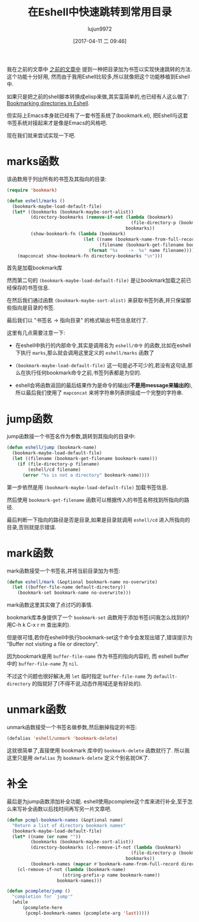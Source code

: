 #+TITLE: 在Eshell中快速跳转到常用目录
#+AUTHOR: lujun9972
#+TAGS: Emacs之怒
#+DATE: [2017-04-11 二 09:46]
#+LANGUAGE:  zh-CN
#+OPTIONS:  H:6 num:nil toc:t \n:nil ::t |:t ^:nil -:nil f:t *:t <:nil

我在之前的文章中 [[http://lujun9972.github.io/blog/2017/04/10/%25E5%259C%25A8shell%25E4%25B8%25AD%25E5%25BF%25AB%25E9%2580%259F%25E8%25B7%25B3%25E8%25BD%25AC%25E5%2588%25B0%25E5%25B8%25B8%25E7%2594%25A8%25E7%259B%25AE%25E5%25BD%2595/][之前的文章中]] 提到一种把目录加为书签以实现快速跳转的方法. 这个功能十分好用, 然而由于我用Eshell比较多,所以就像把这个功能移植到Eshell中.

如果只是把之前的shell脚本转换成elisp来做,其实蛮简单的,也已经有人这么做了: [[http://mbork.pl/2017-03-04_Bookmarking_directories_in_Eshell][Bookmarking directories in Eshell]].

但实际上Emacs本身就已经有了一套书签系统了(bookmark.el), 把Eshell与这套书签系统对接起来才是像是Emacs的风格吧.

现在我们就来尝试实现一下吧.

* marks函数
该函数用于列出所有的书签及其指向的目录:
#+BEGIN_SRC emacs-lisp
  (require 'bookmark)

  (defun eshell/marks ()
    (bookmark-maybe-load-default-file)
    (let* ((bookmarks (bookmark-maybe-sort-alist))
           (directory-bookmarks (remove-if-not (lambda (bookmark)
                                                 (file-directory-p (bookmark-get-filename bookmark)))
                                               bookmarks))
           (show-bookmark-fn (lambda (bookmark)
                               (let ((name (bookmark-name-from-full-record bookmark))
                                     (filename (bookmark-get-filename bookmark)))
                                 (format "%s	->	%s" name filename)))))
      (mapconcat show-bookmark-fn directory-bookmarks "\n")))
#+END_SRC

首先是加载bookmark库

然而第二句的 =(bookmark-maybe-load-default-file)= 是让bookmark加载之前已经保存的书签信息.

在然后我们通过函数 =(bookmark-maybe-sort-alist)= 来获取书签列表,并只保留那些指向是目录的书签.

最后我们以 "书签名	->	指向目录" 的格式输出书签信息就行了.

这里有几点需要注意一下:

+ 在eshell中执行的内部命令,其实是调用名为 =eshell/命令= 的函数,比如在eshell下执行 =marks=,那么就会调用这里定义的 =eshell/marks= 函数了

+ =(bookmark-maybe-load-default-file)= 这一句是必不可少的,若没有这句话,那么在执行任何bookmark命令之前,书签列表都是为空的.

+ eshell会将函数返回的最后结果作为是命令的输出(*不是用message来输出的*),所以最后我们使用了 =mapconcat= 来将字符串列表拼接成一个完整的字符串.

* jump函数
jump函数接一个书签名作为参数,跳转到其指向的目录中:
#+BEGIN_SRC emacs-lisp
  (defun eshell/jump (bookmark-name)
    (bookmark-maybe-load-default-file)
    (let ((filename (bookmark-get-filename bookmark-name)))
      (if (file-directory-p filename)
          (eshell/cd filename)
        (error "%s is not a directory" bookmark-name))))
#+END_SRC

第一步依然是用 =(bookmark-maybe-load-default-file)= 加载书签信息.

然后使用 =bookmark-get-filename= 函数可以根据传入的书签名称找到所指向的路径.

最后判断一下指向的路径是否是目录,如果是目录就调用 =eshell/cd= 进入所指向的目录,否则就提示错误.

* mark函数
mark函数接受一个书签名,并将当前目录加为书签:
#+BEGIN_SRC emacs-lisp
  (defun eshell/mark (&optional bookmark-name no-overwrite)
    (let ((buffer-file-name default-directory))
      (bookmark-set bookmark-name no-overwrite)))
#+END_SRC

mark函数这里其实做了点讨巧的事情.

bookmark库本身提供了一个 =bookmark-set= 函数用于添加书签(问我怎么找到的? 用C-h k C-x r m 查出来的). 

但是很可惜,若你在eshell中执行bookmark-set这个命令会发现出错了,错误提示为 "Buffer not visiting a file or directory".

因为bookmark是用 =buffer-file-name= 作为书签的指向内容的, 而 eshell buffer中的 =buffer-file-name= 为 =nil=.

不过这个问题也很好解决,用 =let= 临时指定 =buffer-file-name= 为 =defaullt-directory= 的指就好了(不得不说,动态作用域还是有好处的).

* unmark函数
unmark函数接受一个书签名做参数,然后删掉指定的书签:
#+BEGIN_SRC emacs-lisp
  (defalias 'eshell/unmark 'bookmark-delete)
#+END_SRC

这就很简单了,直接使用 bookmark 库中的 =bookmark-delete= 函数就行了. 所以我这里只是用 =defalias= 为 =bookmark-delete= 定义个别名就OK了.

* 补全
最后是为jump函数添加补全功能. eshell使用pcomplete这个库来进行补全,至于怎么来写补全函数以后找时间再写另一片文章吧.
#+BEGIN_SRC emacs-lisp
  (defun pcmpl-bookmark-names (&optional name)
    "Return a list of directory bookmark names"
    (bookmark-maybe-load-default-file)
    (let* ((name (or name ""))
           (bookmarks (bookmark-maybe-sort-alist))
           (directory-bookmarks (cl-remove-if-not (lambda (bookmark)
                                                 (file-directory-p (bookmark-get-filename bookmark)))
                                               bookmarks))
           (bookmark-names (mapcar #'bookmark-name-from-full-record directory-bookmarks)))
      (cl-remove-if-not (lambda (bookmark-name)
                       (string-prefix-p name bookmark-name))
                     bookmark-names)))

  (defun pcomplete/jump ()
    "completion for `jump'"
    (while
        (pcomplete-here
         (pcmpl-bookmark-names (pcomplete-arg 'last)))))
#+END_SRC
